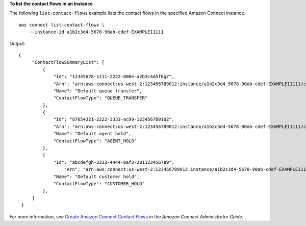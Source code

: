 **To list the contact flows in an instance**

The following ``list-contact-flows`` example lists the contact flows in the specified Amazon Connect instance. ::

    aws connect list-contact-flows \
        --instance-id a1b2c3d4-5678-90ab-cdef-EXAMPLE11111 

Output::

   {
        "ContactFlowSummaryList": [
            {
                "Id": "12345678-1111-2222-800e-a2b3c4d5f6g7",
                "Arn": "arn:aws:connect:us-west-2:123456789012:instance/a1b2c3d4-5678-90ab-cdef-EXAMPLE11111/contact-flow/12345678-1111-2222-800e-a2b3c4d5f6g7",
                "Name": "Default queue transfer",
                "ContactFlowType": "QUEUE_TRANSFER"
            },
            {
                "Id": "87654321-2222-3333-ac99-123456789102",
                "Arn": "arn:aws:connect:us-west-2:123456789012:instance/a1b2c3d4-5678-90ab-cdef-EXAMPLE11111/contact-flow/87654321-2222-3333-ac99-123456789102",
                "Name": "Default agent hold",
                "ContactFlowType": "AGENT_HOLD"
            },
            {
                "Id": "abcdefgh-3333-4444-8af3-201123456789",
                    "Arn": "arn:aws:connect:us-west-2:123456789012:instance/a1b2c3d4-5678-90ab-cdef-EXAMPLE11111/contact-flow/abcdefgh-3333-4444-8af3-201123456789",
                "Name": "Default customer hold",
                "ContactFlowType": "CUSTOMER_HOLD"
            },
        ]
    }

For more information, see `Create Amazon Connect Contact Flows <https://docs.aws.amazon.com/connect/latest/adminguide/connect-contact-flows.html>`__ in the *Amazon Connect Administrator Guide*.
